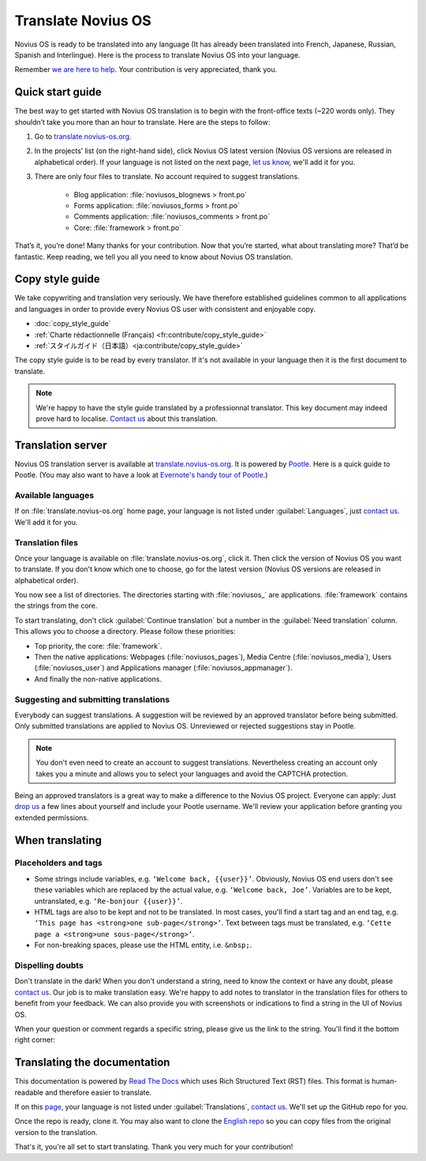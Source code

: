 Translate Novius OS
###################

Novius OS is ready to be translated into any language (It has already been translated into French, Japanese, Russian, Spanish and Interlingue). Here is the process to translate Novius OS into your language.

Remember `we are here to help <http://forums.novius-os.org/en/want-translate-novius,15.html>`__. Your contribution is very appreciated, thank you.

Quick start guide
*****************

The best way to get started with Novius OS translation is to begin with the front-office texts (~220 words only). They shouldn’t take you more than an hour to translate. Here are the steps to follow:

1. Go to `translate.novius-os.org <http://translate.novius-os.org>`__.
2. In the projects’ list (on the right-hand side), click Novius OS latest version (Novius OS versions are released in alphabetical order). If your language is not listed on the next page, `let us know <http://forums.novius-os.org/en/want-translate-novius,15.html>`__, we'll add it for you.
3. There are only four files to translate. No account required to suggest translations.

    * Blog application: :file:`noviusos_blognews > front.po`
    * Forms application: :file:`noviusos_forms > front.po`
    * Comments application: :file:`noviusos_comments > front.po`
    * Core: :file:`framework > front.po`

That’s it, you’re done! Many thanks for your contribution. Now that you’re started, what about translating more? That’d be fantastic. Keep reading, we tell you all you need to know about Novius OS translation.

Copy style guide
****************

We take copywriting and translation very seriously. We have therefore established guidelines common to all applications and languages in order to provide every Novius OS user with consistent and enjoyable copy.

* :doc:`copy_style_guide`
* :ref:`Charte rédactionnelle (Français) <fr:contribute/copy_style_guide>`
* :ref:`スタイルガイド（日本語）<ja:contribute/copy_style_guide>`

The copy style guide is to be read by every translator. If it's not available in your language then it is the first document to translate.

.. note::
    We're happy to have the style guide translated by a professionnal translator. This key document may indeed prove hard to localise. `Contact us <http://forums.novius-os.org/en/want-translate-novius,15.html>`__ about this translation.


Translation server
******************

Novius OS translation server is available at `translate.novius-os.org <http://translate.novius-os.org>`__. It is powered by `Pootle <http://pootle.translatehouse.org>`__. Here is a quick guide to Pootle. (You may also want to have a look at `Evernote's handy tour of Pootle <http://translate.evernote.com/i/tour/>`__.)

Available languages
===================

.. image:: images/pootle-nos-languages.png
	:alt: Available languages
	:align: center

If on :file:`translate.novius-os.org` home page, your language is not listed under :guilabel:`Languages`, just `contact us <http://forums.novius-os.org/en/want-translate-novius,15.html>`__. We'll add it for you.

Translation files
=================

Once your language is available on :file:`translate.novius-os.org`, click it. Then click the version of Novius OS you want to translate. If you don't know which one to choose, go for the latest version (Novius OS versions are released in alphabetical order).

You now see a list of directories. The directories starting with :file:`noviusos_` are applications. :file:`framework` contains the strings from the core.

.. image:: images/pootle-nos-directories.png
	:alt: Translation directories
	:align: center

To start translating, don't click :guilabel:`Continue translation` but a number in the :guilabel:`Need translation` column. This allows you to choose a directory. Please follow these priorities:

* Top priority, the core: :file:`framework`.
* Then the native applications: Webpages (:file:`noviusos_pages`), Media Centre (:file:`noviusos_media`), Users (:file:`noviusos_user`) and Applications manager (:file:`noviusos_appmanager`).
* And finally the non-native applications.

Suggesting and submitting translations
======================================

Everybody can suggest translations. A suggestion will be reviewed by an approved translator before being submitted. Only submitted translations are applied to Novius OS. Unreviewed or rejected suggestions stay in Pootle.

.. note::
    You don't even need to create an account to suggest translations. Nevertheless creating an account only takes you a minute and allows you to select your languages and avoid the CAPTCHA protection.

Being an approved translators is a great way to make a difference to the Novius OS project. Everyone can apply: Just `drop us <http://forums.novius-os.org/en/want-translate-novius,15.html>`__ a few lines about yourself and include your Pootle username. We'll review your application before granting you extended permissions.


When translating
****************

Placeholders and tags
=====================

* Some strings include variables, e.g. ``‘Welcome back, {{user}}’``. Obviously, Novius OS end users don't see these variables which are replaced by the actual value, e.g. ``‘Welcome back, Joe’``. Variables are to be kept, untranslated, e.g. ``‘Re-bonjour {{user}}’``.
* HTML tags are also to be kept and not to be translated. In most cases, you'll find a start tag and an end tag, e.g. ``‘This page has <strong>one sub-page</strong>’``. Text between tags must be translated, e.g. ``‘Cette page a <strong>une sous-page</strong>’``.
* For non-breaking spaces, please use the HTML entity, i.e. ``&nbsp;``.

Dispelling doubts
=================

Don't translate in the dark! When you don't understand a string, need to know the context or have any doubt, please `contact us <http://forums.novius-os.org/en/want-translate-novius,15.html>`__. Our job is to make translation easy. We're happy to add notes to translator in the translation files for others to benefit from your feedback. We can also provide you with screenshots or indications to find a string in the UI of Novius OS.

When your question or comment regards a specific string, please give us the link to the string. You'll find it the bottom right corner:

.. image:: images/pootle-nos-string-url.png
	:alt: String URL
	:align: center


Translating the documentation
*****************************

This documentation is powered by `Read The Docs <http://readthedocs.org/>`__ which uses Rich Structured Text (RST) files. This format is human-readable and therefore easier to translate.

If on this `page <http://www.novius-os.org/developpers/Documentation.html>`__, your language is not listed under :guilabel:`Translations`, `contact us <http://forums.novius-os.org/en/want-translate-novius,15.html>`__. We'll set up the GitHub repo for you.

Once the repo is ready, clone it. You may also want to clone the `English repo <http://github.com/novius-os/documentation-en/>`__ so you can copy files from the original version to the translation.

That's it, you're all set to start translating. Thank you very much for your contribution!
